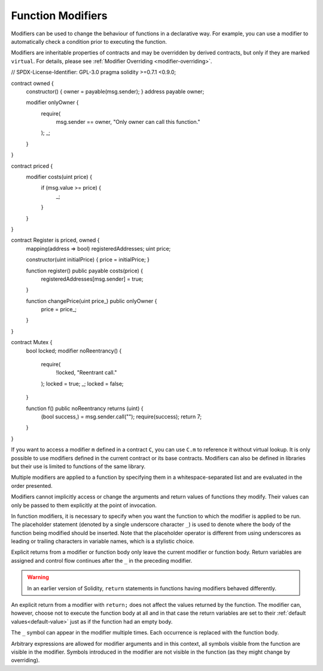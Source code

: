 .. index:: ! function;modifier

.. _modifiers:

******************
Function Modifiers
******************

Modifiers can be used to change the behaviour of functions in a declarative way.
For example,
you can use a modifier to automatically check a condition prior to executing the function.

Modifiers are
inheritable properties of contracts and may be overridden by derived contracts, but only
if they are marked ``virtual``. For details, please see
:ref:`Modifier Overriding <modifier-overriding>`.

.. code-block:: solidity

// SPDX-License-Identifier: GPL-3.0
pragma solidity >=0.7.1 <0.9.0;

contract owned {
    constructor() { owner = payable(msg.sender); }
    address payable owner;

    modifier onlyOwner {
        require(
            msg.sender == owner,
            "Only owner can call this function."
        );
        _;
    }
}

contract priced {
    modifier costs(uint price) {
        if (msg.value >= price) {
            _;
        }
    }
}

contract Register is priced, owned {
    mapping(address => bool) registeredAddresses;
    uint price;

    constructor(uint initialPrice) { price = initialPrice; }

    function register() public payable costs(price) {
        registeredAddresses[msg.sender] = true;
    }

    function changePrice(uint price_) public onlyOwner {
        price = price_;
    }
}

contract Mutex {
    bool locked;
    modifier noReentrancy() {
        require(
            !locked,
            "Reentrant call."
        );
        locked = true;
        _;
        locked = false;
    }

    function f() public noReentrancy returns (uint) {
        (bool success,) = msg.sender.call("");
        require(success);
        return 7;
    }
}

If you want to access a modifier ``m`` defined in a contract ``C``, you can use ``C.m`` to
reference it without virtual lookup. It is only possible to use modifiers defined in the current
contract or its base contracts. Modifiers can also be defined in libraries but their use is
limited to functions of the same library.

Multiple modifiers are applied to a function by specifying them in a
whitespace-separated list and are evaluated in the order presented.

Modifiers cannot implicitly access or change the arguments and return values of functions they modify.
Their values can only be passed to them explicitly at the point of invocation.

In function modifiers, it is necessary to specify when you want the function to which the modifier is
applied to be run. The placeholder statement (denoted by a single underscore character ``_``) is used to
denote where the body of the function being modified should be inserted. Note that the
placeholder operator is different from using underscores as leading or trailing characters in variable
names, which is a stylistic choice.

Explicit returns from a modifier or function body only leave the current
modifier or function body. Return variables are assigned and
control flow continues after the ``_`` in the preceding modifier.

.. warning::
    In an earlier version of Solidity, ``return`` statements in functions
    having modifiers behaved differently.

An explicit return from a modifier with ``return;`` does not affect the values returned by the function.
The modifier can, however, choose not to execute the function body at all and in that case the return
variables are set to their :ref:`default values<default-value>` just as if the function had an empty
body.

The ``_`` symbol can appear in the modifier multiple times. Each occurrence is replaced with
the function body.

Arbitrary expressions are allowed for modifier arguments and in this context,
all symbols visible from the function are visible in the modifier. Symbols
introduced in the modifier are not visible in the function (as they might
change by overriding).
